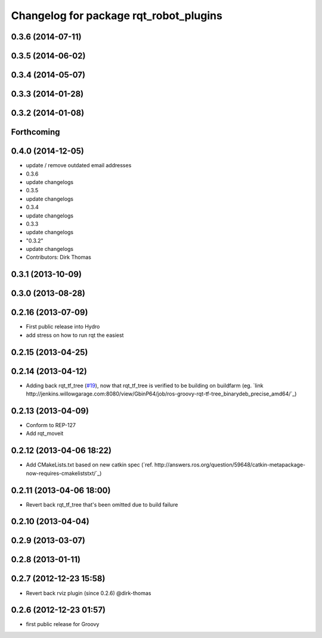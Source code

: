 ^^^^^^^^^^^^^^^^^^^^^^^^^^^^^^^^^^^^^^^
Changelog for package rqt_robot_plugins
^^^^^^^^^^^^^^^^^^^^^^^^^^^^^^^^^^^^^^^

0.3.6 (2014-07-11)
------------------

0.3.5 (2014-06-02)
------------------

0.3.4 (2014-05-07)
------------------

0.3.3 (2014-01-28)
------------------

0.3.2 (2014-01-08)
------------------

Forthcoming
-----------

0.4.0 (2014-12-05)
------------------
* update / remove outdated email addresses
* 0.3.6
* update changelogs
* 0.3.5
* update changelogs
* 0.3.4
* update changelogs
* 0.3.3
* update changelogs
* "0.3.2"
* update changelogs
* Contributors: Dirk Thomas

0.3.1 (2013-10-09)
------------------

0.3.0 (2013-08-28)
------------------

0.2.16 (2013-07-09)
-------------------
* First public release into Hydro
* add stress on how to run rqt the easiest

0.2.15 (2013-04-25)
-------------------

0.2.14 (2013-04-12)
-------------------
* Adding back rqt_tf_tree (`#19 <https://github.com/130s/rqt_robot_plugins/issues/19>`_), now that rqt_tf_tree is verified to be building on buildfarm (eg. `link http://jenkins.willowgarage.com:8080/view/GbinP64/job/ros-groovy-rqt-tf-tree_binarydeb_precise_amd64/`_)

0.2.13 (2013-04-09)
-------------------
* Conform to REP-127
* Add rqt_moveit

0.2.12 (2013-04-06 18:22)
-------------------------
* Add CMakeLists.txt based on new catkin spec (`ref. http://answers.ros.org/question/59648/catkin-metapackage-now-requires-cmakeliststxt/`_)

0.2.11 (2013-04-06 18:00)
-------------------------
* Revert back rqt_tf_tree that's been omitted due to build failure

0.2.10 (2013-04-04)
-------------------

0.2.9 (2013-03-07)
------------------

0.2.8 (2013-01-11)
------------------

0.2.7 (2012-12-23 15:58)
------------------------
* Revert back rviz plugin (since 0.2.6) @dirk-thomas

0.2.6 (2012-12-23 01:57)
------------------------
* first public release for Groovy
